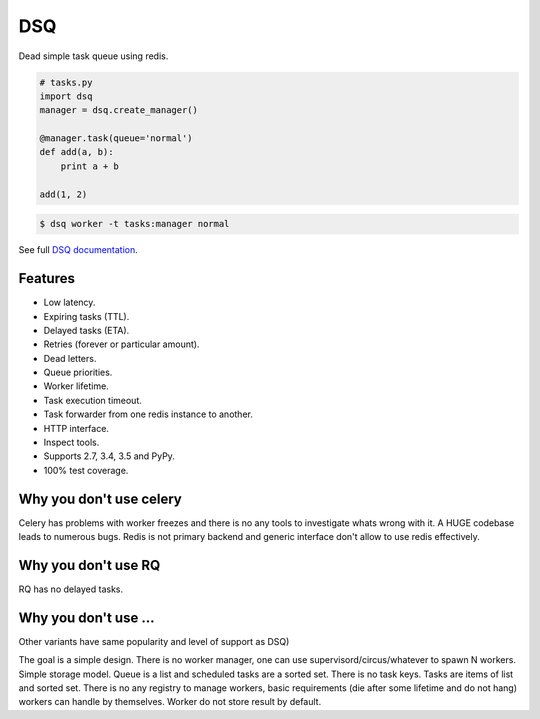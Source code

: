 DSQ
===

.. image:: https://travis-ci.org/baverman/dsq.svg?branch=master
   :target: https://travis-ci.org/baverman/dsq

.. image:: https://readthedocs.org/projects/dsq/badge/?version=latest
   :target: http://dsq.readthedocs.io/en/latest/?badge=latest

Dead simple task queue using redis.

.. code:: python

    # tasks.py
    import dsq
    manager = dsq.create_manager()

    @manager.task(queue='normal')
    def add(a, b):
        print a + b

    add(1, 2)

.. code:: bash

    $ dsq worker -t tasks:manager normal

See full `DSQ documentation <http://dsq.readthedocs.io/>`_.


Features
--------

* Low latency.
* Expiring tasks (TTL).
* Delayed tasks (ETA).
* Retries (forever or particular amount).
* Dead letters.
* Queue priorities.
* Worker lifetime.
* Task execution timeout.
* Task forwarder from one redis instance to another.
* HTTP interface.
* Inspect tools.
* Supports 2.7, 3.4, 3.5 and PyPy.
* 100% test coverage.


Why you don't use celery
------------------------

Celery has problems with worker freezes and there is no any tools
to investigate whats wrong with it. A HUGE codebase leads to numerous bugs.
Redis is not primary backend and generic interface don't allow to use
redis effectively.


Why you don't use RQ
--------------------

RQ has no delayed tasks.


Why you don't use ...
---------------------

Other variants have same popularity and level of support as DSQ)


The goal is a simple design. There is no worker manager, one can use
supervisord/circus/whatever to spawn N workers.
Simple storage model. Queue is a list and scheduled tasks are a sorted set.
There is no task keys. Tasks are items of list and sorted set. There is no
any registry to manage workers, basic requirements
(die after some lifetime and do not hang) workers can handle by themselves.
Worker do not store result by default.
